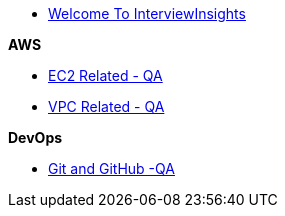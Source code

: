 * xref:index.adoc[Welcome To InterviewInsights]

.*AWS*

*** xref:Elastic Compute Cloud:Elastic Compute Cloud.adoc[EC2 Related - QA]
*** xref:VPC:Basics of VPC.adoc[VPC Related - QA]

.*DevOps*

*** xref:GIT&GITHUB:git&github.adoc[Git and GitHub -QA]